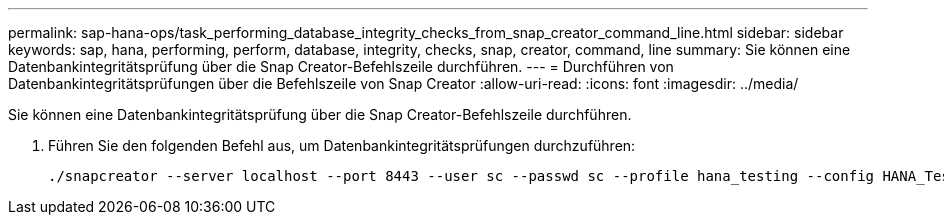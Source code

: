 ---
permalink: sap-hana-ops/task_performing_database_integrity_checks_from_snap_creator_command_line.html 
sidebar: sidebar 
keywords: sap, hana, performing, perform, database, integrity, checks, snap, creator, command, line 
summary: Sie können eine Datenbankintegritätsprüfung über die Snap Creator-Befehlszeile durchführen. 
---
= Durchführen von Datenbankintegritätsprüfungen über die Befehlszeile von Snap Creator
:allow-uri-read: 
:icons: font
:imagesdir: ../media/


[role="lead"]
Sie können eine Datenbankintegritätsprüfung über die Snap Creator-Befehlszeile durchführen.

. Führen Sie den folgenden Befehl aus, um Datenbankintegritätsprüfungen durchzuführen:
+
[listing]
----
./snapcreator --server localhost --port 8443 --user sc --passwd sc --profile hana_testing --config HANA_Test --action integrityCheck --policy none --verbose
----

